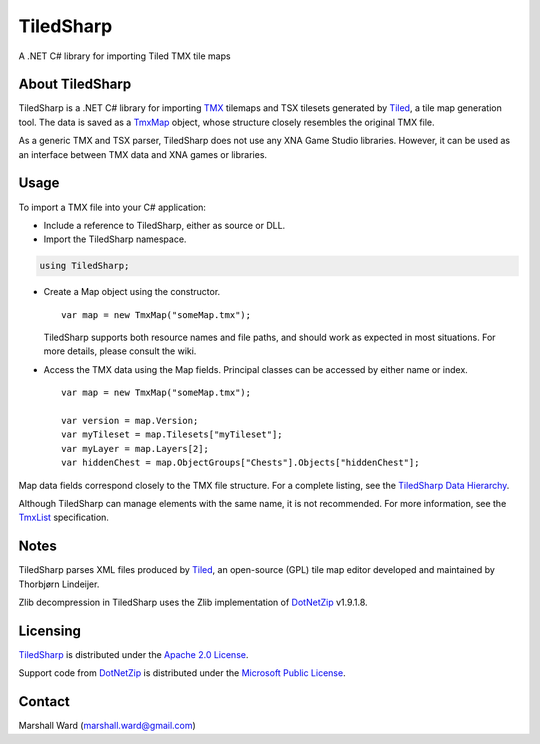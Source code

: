 TiledSharp
==========
A .NET C# library for importing Tiled TMX tile maps

About TiledSharp
----------------
TiledSharp is a .NET C# library for importing TMX_ tilemaps and TSX tilesets
generated by Tiled_, a tile map generation tool. The data is saved as a TmxMap_
object, whose structure closely resembles the original TMX file.

As a generic TMX and TSX parser, TiledSharp does not use any XNA Game Studio
libraries. However, it can be used as an interface between TMX data and XNA
games or libraries.

Usage
-----
To import a TMX file into your C# application:

- Include a reference to TiledSharp, either as source or DLL.

- Import the TiledSharp namespace.

.. code:: csharp

       using TiledSharp;

- Create a Map object using the constructor.

  ::

       var map = new TmxMap("someMap.tmx");
 
  TiledSharp supports both resource names and file paths, and should work as
  expected in most situations. For more details, please consult the wiki.

- Access the TMX data using the Map fields. Principal classes can be accessed
  by either name or index.

  ::

       var map = new TmxMap("someMap.tmx");

       var version = map.Version;
       var myTileset = map.Tilesets["myTileset"];
       var myLayer = map.Layers[2];
       var hiddenChest = map.ObjectGroups["Chests"].Objects["hiddenChest"];

Map data fields correspond closely to the TMX file structure. For a complete
listing, see the `TiledSharp Data Hierarchy`_.

Although TiledSharp can manage elements with the same name, it is not
recommended. For more information, see the TmxList_ specification.

Notes
-----
TiledSharp parses XML files produced by Tiled_, an open-source (GPL) tile map
editor developed and maintained by Thorbjørn Lindeijer.

Zlib decompression in TiledSharp uses the Zlib implementation of DotNetZip_
v1.9.1.8.

Licensing
---------
TiledSharp_ is distributed under the `Apache 2.0 License`_.

Support code from `DotNetZip`_ is distributed under the `Microsoft Public
License`_.

Contact
-------
Marshall Ward (marshall.ward@gmail.com)

.. _TMX: https://github.com/bjorn/tiled/wiki/TMX-Map-Format
.. _Tiled: http://mapeditor.org
.. _TmxMap: https://github.com/marshallward/TiledSharp/wiki/TmxMap
.. _TiledSharp: https://github.com/marshallward/TiledSharp
.. _TiledSharp Data Hierarchy: 
    https://github.com/marshallward/TiledSharp/wiki/TiledSharp-Data-Hierarchy
.. _TmxList: https://github.com/marshallward/TiledSharp/wiki/TmxList
.. _DotNetZip: http://dotnetzip.codeplex.com
.. _Apache 2.0 License:
    http://www.apache.org/licenses/LICENSE-2.0.txt
.. _Microsoft Public License:
    http://www.microsoft.com/en-us/openness/licenses.aspx#MPL
